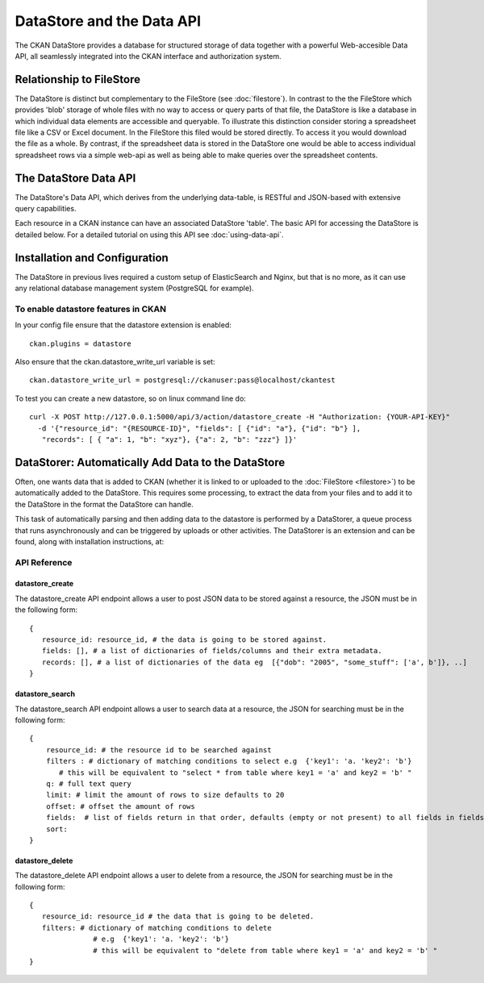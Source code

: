 ==========================
DataStore and the Data API
==========================

The CKAN DataStore provides a database for structured storage of data together
with a powerful Web-accesible Data API, all seamlessly integrated into the CKAN
interface and authorization system.

Relationship to FileStore
=========================

The DataStore is distinct but complementary to the FileStore (see
:doc:`filestore`). In contrast to the the FileStore which provides 'blob'
storage of whole files with no way to access or query parts of that file, the
DataStore is like a database in which individual data elements are accessible
and queryable. To illustrate this distinction consider storing a spreadsheet
file like a CSV or Excel document. In the FileStore this filed would be stored
directly. To access it you would download the file as a whole. By contrast, if
the spreadsheet data is stored in the DataStore one would be able to access
individual spreadsheet rows via a simple web-api as well as being able to make
queries over the spreadsheet contents.

The DataStore Data API
======================

The DataStore's Data API, which derives from the underlying data-table, 
is RESTful and JSON-based with extensive query capabilities.

Each resource in a CKAN instance can have an associated DataStore 'table'. The
basic API for accessing the DataStore is detailed below. For a detailed
tutorial on using this API see :doc:`using-data-api`.

Installation and Configuration
==============================

The DataStore in previous lives required a custom setup of ElasticSearch and Nginx, 
but that is no more, as it can use any relational database management system 
(PostgreSQL for example).

To enable datastore features in CKAN
------------------------------------

In your config file ensure that the datastore extension is enabled::

 ckan.plugins = datastore
 
Also ensure that the ckan.datastore_write_url variable is set::

 ckan.datastore_write_url = postgresql://ckanuser:pass@localhost/ckantest
 
To test you can create a new datastore, so on linux command line do::

 curl -X POST http://127.0.0.1:5000/api/3/action/datastore_create -H "Authorization: {YOUR-API-KEY}"
   -d '{"resource_id": "{RESOURCE-ID}", "fields": [ {"id": "a"}, {"id": "b"} ], 
    "records": [ { "a": 1, "b": "xyz"}, {"a": 2, "b": "zzz"} ]}'


DataStorer: Automatically Add Data to the DataStore
===================================================

Often, one wants data that is added to CKAN (whether it is linked to or
uploaded to the :doc:`FileStore <filestore>`) to be automatically added to the
DataStore. This requires some processing, to extract the data from your files
and to add it to the DataStore in the format the DataStore can handle.

This task of automatically parsing and then adding data to the datastore is
performed by a DataStorer, a queue process that runs asynchronously and can be
triggered by uploads or other activities. The DataStorer is an extension and can
be found, along with installation instructions, at:

.. _datastorer: https://github.com/okfn/ckanext-datastorer


API Reference
-------------

datastore_create
~~~~~~~~~~~~~~~~

The datastore_create API endpoint allows a user to post JSON data to 
be stored against a resource, the JSON must be in the following form::

 {
    resource_id: resource_id, # the data is going to be stored against.
    fields: [], # a list of dictionaries of fields/columns and their extra metadata.
    records: [], # a list of dictionaries of the data eg  [{"dob": "2005", "some_stuff": ['a', b']}, ..]
 }


datastore_search
~~~~~~~~~~~~~~~~

The datastore_search API endpoint allows a user to search data at a resource, 
the JSON for searching must be in the following form::

 {
     resource_id: # the resource id to be searched against
     filters : # dictionary of matching conditions to select e.g  {'key1': 'a. 'key2': 'b'}  
        # this will be equivalent to "select * from table where key1 = 'a' and key2 = 'b' "
     q: # full text query
     limit: # limit the amount of rows to size defaults to 20
     offset: # offset the amount of rows
     fields:  # list of fields return in that order, defaults (empty or not present) to all fields in fields order.
     sort: 
 }

datastore_delete
~~~~~~~~~~~~~~~~

The datastore_delete API endpoint allows a user to delete from a resource, 
the JSON for searching must be in the following form::

 {
    resource_id: resource_id # the data that is going to be deleted.
    filters: # dictionary of matching conditions to delete
       		# e.g  {'key1': 'a. 'key2': 'b'}  
       		# this will be equivalent to "delete from table where key1 = 'a' and key2 = 'b' "
 }

